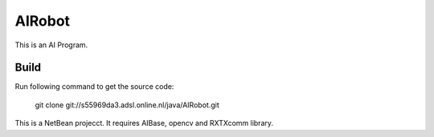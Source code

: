 AIRobot
=======

This is an AI Program.

Build
-----
Run following command to get the source code:

	 git clone git://s55969da3.adsl.online.nl/java/AIRobot.git

This is a NetBean projecct. It requires AIBase, opencv and RXTXcomm library.
